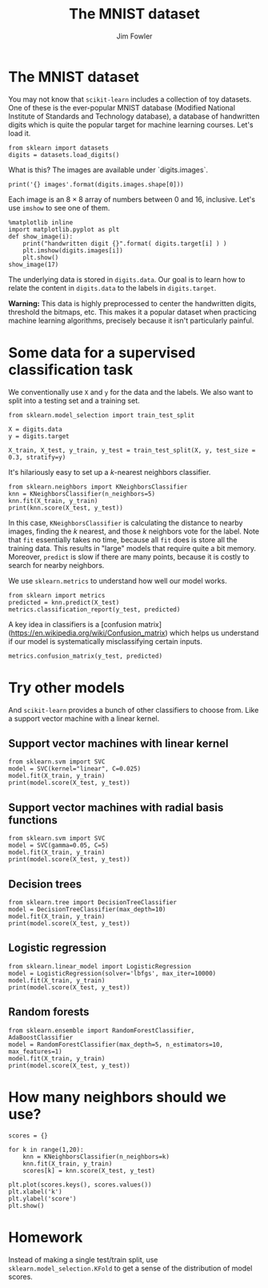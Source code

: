 #+TITLE: The MNIST dataset
#+AUTHOR: Jim Fowler

* The MNIST dataset

You may not know that ~scikit-learn~ includes a collection of toy
datasets.  One of these is the ever-popular MNIST database (Modified
National Institute of Standards and Technology database), a database
of handwritten digits which is quite the popular target for machine
learning courses.  Let's load it.

#+BEGIN_SRC ipython 
from sklearn import datasets
digits = datasets.load_digits()
#+END_SRC

What is this?  The images are available under `digits.images`.

#+BEGIN_SRC ipython 
print('{} images'.format(digits.images.shape[0]))
#+END_SRC

Each image is an $8 \times 8$ array of numbers between 0 and 16,
inclusive.  Let's use ~imshow~ to see one of them.

#+BEGIN_SRC ipython 
%matplotlib inline
import matplotlib.pyplot as plt
def show_image(i):
    print("handwritten digit {}".format( digits.target[i] ) )
    plt.imshow(digits.images[i])
    plt.show()
show_image(17)
#+END_SRC

The underlying data is stored in ~digits.data~.  Our goal is to learn
how to relate the content in ~digits.data~ to the labels in
~digits.target~.

**Warning:** This data is highly preprocessed to center the
handwritten digits, threshold the bitmaps, etc.  This makes it a
popular dataset when practicing machine learning algorithms, precisely
because it isn't particularly painful.

* Some data for a supervised classification task

We conventionally use ~X~ and ~y~ for the data and the labels.  We also want to split into a testing set and a training set.

#+BEGIN_SRC ipython 
from sklearn.model_selection import train_test_split 

X = digits.data
y = digits.target

X_train, X_test, y_train, y_test = train_test_split(X, y, test_size = 0.3, stratify=y)
#+END_SRC

It's hilariously easy to set up a $k$-nearest neighbors classifier.

#+BEGIN_SRC ipython 
from sklearn.neighbors import KNeighborsClassifier 
knn = KNeighborsClassifier(n_neighbors=5)
knn.fit(X_train, y_train)
print(knn.score(X_test, y_test))
#+END_SRC

In this case, ~KNeighborsClassifier~ is calculating the distance to
nearby images, finding the $k$ nearest, and those $k$ neighbors vote
for the label.  Note that ~fit~ essentially takes no time, because all
~fit~ does is store all the training data.  This results in "large"
models that require quite a bit memory.  Moreover, ~predict~ is slow
if there are many points, because it is costly to search for nearby
neighbors.

We use ~sklearn.metrics~ to understand how well our model works.

#+BEGIN_SRC ipython 
from sklearn import metrics
predicted = knn.predict(X_test)
metrics.classification_report(y_test, predicted)
#+END_SRC

A key idea in classifiers is a [confusion
matrix](https://en.wikipedia.org/wiki/Confusion_matrix) which helps us
understand if our model is systematically misclassifying certain inputs.

#+BEGIN_SRC ipython 
metrics.confusion_matrix(y_test, predicted)
#+END_SRC

* Try other models

And ~scikit-learn~ provides a bunch of other classifiers to choose from.  Like a support vector machine with a linear kernel.

** Support vector machines with linear kernel

#+BEGIN_SRC ipython 
from sklearn.svm import SVC
model = SVC(kernel="linear", C=0.025)
model.fit(X_train, y_train)
print(model.score(X_test, y_test))
#+END_SRC

** Support vector machines with radial basis functions

#+BEGIN_SRC ipython 
from sklearn.svm import SVC
model = SVC(gamma=0.05, C=5)
model.fit(X_train, y_train)
print(model.score(X_test, y_test))
#+END_SRC

** Decision trees

#+BEGIN_SRC ipython 
from sklearn.tree import DecisionTreeClassifier
model = DecisionTreeClassifier(max_depth=10)
model.fit(X_train, y_train)
print(model.score(X_test, y_test))
#+END_SRC

** Logistic regression

#+BEGIN_SRC ipython 
from sklearn.linear_model import LogisticRegression
model = LogisticRegression(solver='lbfgs', max_iter=10000)
model.fit(X_train, y_train)
print(model.score(X_test, y_test))
#+END_SRC

** Random forests

#+BEGIN_SRC ipython 
from sklearn.ensemble import RandomForestClassifier, AdaBoostClassifier
model = RandomForestClassifier(max_depth=5, n_estimators=10, max_features=1)
model.fit(X_train, y_train)
print(model.score(X_test, y_test))
#+END_SRC

* How many neighbors should we use?

#+BEGIN_SRC ipython 
scores = {}

for k in range(1,20):
    knn = KNeighborsClassifier(n_neighbors=k)
    knn.fit(X_train, y_train)
    scores[k] = knn.score(X_test, y_test)

plt.plot(scores.keys(), scores.values())
plt.xlabel('k')
plt.ylabel('score')
plt.show()
#+END_SRC

* Homework

Instead of making a single test/train split, use
~sklearn.model_selection.KFold~ to get a sense of the distribution of
model scores.
